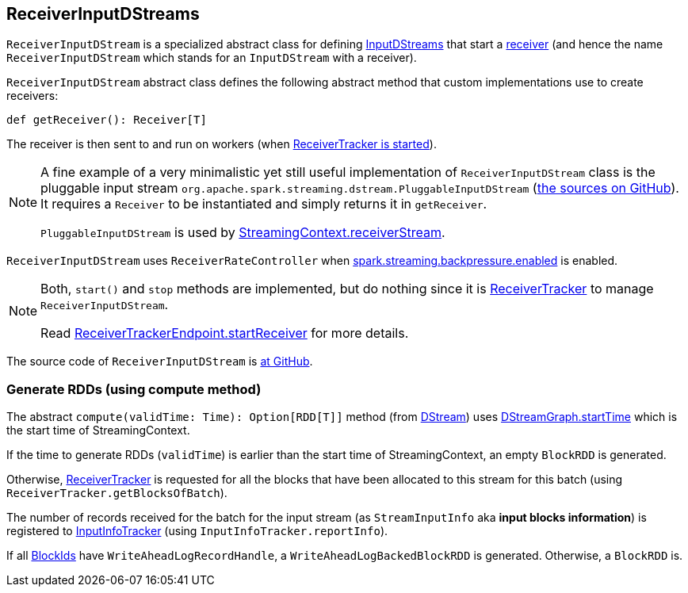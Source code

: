 == ReceiverInputDStreams

`ReceiverInputDStream` is a specialized abstract class for defining link:spark-streaming-inputdstreams.adoc[InputDStreams] that start a link:spark-streaming-receivers.adoc[receiver] (and hence the name `ReceiverInputDStream` which stands for an `InputDStream` with a receiver).

`ReceiverInputDStream` abstract class defines the following abstract method that custom implementations use to create receivers:

```
def getReceiver(): Receiver[T]
```

The receiver is then sent to and run on workers (when link:spark-streaming-receivertracker.adoc#starting[ReceiverTracker is started]).

[NOTE]
====
A fine example of a very minimalistic yet still useful implementation of `ReceiverInputDStream` class is the pluggable input stream `org.apache.spark.streaming.dstream.PluggableInputDStream` (https://github.com/apache/spark/blob/master/streaming/src/main/scala/org/apache/spark/streaming/dstream/PluggableInputDStream.scala[the sources on GitHub]). It requires a `Receiver` to be instantiated and simply returns it in `getReceiver`.

`PluggableInputDStream` is used by link:spark-streaming-streamingcontext.adoc#creating-receivers[StreamingContext.receiverStream].
====

`ReceiverInputDStream` uses `ReceiverRateController` when link:spark-streaming-settings.adoc[spark.streaming.backpressure.enabled] is enabled.

[NOTE]
====
Both, `start()` and `stop` methods are implemented, but do nothing since it is link:spark-streaming-receivertracker.adoc[ReceiverTracker] to manage `ReceiverInputDStream`.

Read link:spark-streaming-receivertracker.adoc#ReceiverTrackerEndpoint-startReceiver[ReceiverTrackerEndpoint.startReceiver] for more details.
====

The source code of `ReceiverInputDStream` is https://github.com/apache/spark/blob/master/streaming/src/main/scala/org/apache/spark/streaming/dstream/ReceiverInputDStream.scala[at GitHub].

=== [[compute]] Generate RDDs (using compute method)

The abstract `compute(validTime: Time): Option[RDD[T]]` method (from link:spark-streaming-dstreams.adoc[DStream]) uses link:spark-streaming-dstreams.adoc#DStreamGraph[DStreamGraph.startTime] which is the start time of StreamingContext.

If the time to generate RDDs (`validTime`) is earlier than the start time of StreamingContext, an empty `BlockRDD` is generated.

Otherwise, link:spark-streaming-receivertracker.adoc[ReceiverTracker] is requested for all the blocks that have been allocated to this stream for this batch (using `ReceiverTracker.getBlocksOfBatch`).

The number of records received for the batch for the input stream (as `StreamInputInfo` aka *input blocks information*) is registered to link:spark-streaming-jobscheduler.adoc#InputInfoTracker[InputInfoTracker] (using `InputInfoTracker.reportInfo`).

If all link:spark-blockmanager.adoc#BlockId[BlockIds] have `WriteAheadLogRecordHandle`, a `WriteAheadLogBackedBlockRDD` is generated. Otherwise, a `BlockRDD` is.
